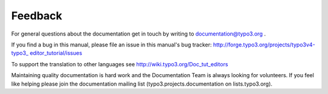 ﻿

.. ==================================================
.. FOR YOUR INFORMATION
.. --------------------------------------------------
.. -*- coding: utf-8 -*- with BOM.

.. ==================================================
.. DEFINE SOME TEXTROLES
.. --------------------------------------------------
.. role::   underline
.. role::   typoscript(code)
.. role::   ts(typoscript)
   :class:  typoscript
.. role::   php(code)


Feedback
^^^^^^^^

For general questions about the documentation get in touch by writing
to `documentation@typo3.org <mailto:documentation@typo3.org>`_ .

If you find a bug in this manual, please file an issue in this
manual's bug tracker: `http://forge.typo3.org/projects/typo3v4-typo3\_
editor\_tutorial/issues <http://forge.typo3.org/projects/typo3v4-typo3
_editor_tutorial/issues>`_

To support the translation to other languages see
`http://wiki.typo3.org/Doc\_tut\_editors
<http://wiki.typo3.org/Doc_tut_editors>`_

Maintaining quality documentation is hard work and the Documentation
Team is always looking for volunteers. If you feel like helping please
join the documentation mailing list (typo3.projects.documentation on
lists.typo3.org).

